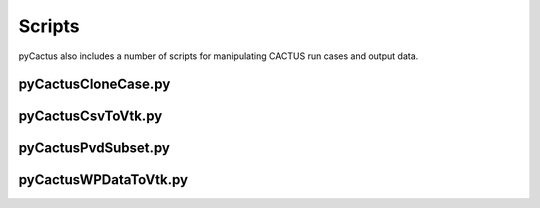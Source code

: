 Scripts
=======
pyCactus also includes a number of scripts for manipulating CACTUS run cases and output data.

pyCactusCloneCase.py
^^^^^^^^^^^^^^^^^^^^
.. program-output:: ./pyCactus/scripts/pyCactusCloneCase.py --help

pyCactusCsvToVtk.py
^^^^^^^^^^^^^^^^^^^
.. program-output:: ./pyCactus/scripts/pyCactusCsvToVtk.py --help

pyCactusPvdSubset.py
^^^^^^^^^^^^^^^^^^^^
.. program-output:: ./pyCactus/scripts/pyCactusPvdSubset.py --help

pyCactusWPDataToVtk.py
^^^^^^^^^^^^^^^^^^^^^^
.. program-output:: ./pyCactus/scripts/pyCactusWPDataToVtk.py --help